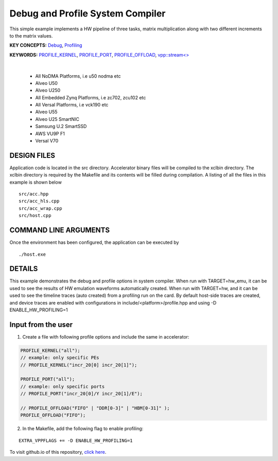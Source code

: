 Debug and Profile System Compiler
=================================

This simple example implements a HW pipeline of three tasks, matrix multiplication along with two different increments to the matrix values.

**KEY CONCEPTS:** `Debug <https://docs.xilinx.com/r/en-US/ug1393-vitis-application-acceleration/Enabling-Profile-and-Debug-when-Linking>`__, `Profiling <https://docs.xilinx.com/r/en-US/ug1393-vitis-application-acceleration/Profiling-Optimizing-and-Debugging-the-Application>`__

**KEYWORDS:** `PROFILE_KERNEL <https://docs.xilinx.com/r/en-US/ug1393-vitis-application-acceleration/Debugging-and-Validation>`__, `PROFILE_PORT <https://docs.xilinx.com/r/en-US/ug1393-vitis-application-acceleration/Debugging-and-Validation>`__, `PROFILE_OFFLOAD <https://docs.xilinx.com/r/en-US/ug1393-vitis-application-acceleration/Debugging-and-Validation>`__, `vpp::stream<> <https://docs.xilinx.com/r/en-US/ug1393-vitis-application-acceleration/Stream-connections-using-vpp-stream>`__

.. raw:: html

 <details>

.. raw:: html

 <summary> 

 <b>EXCLUDED PLATFORMS:</b>

.. raw:: html

 </summary>
|
..

 - All NoDMA Platforms, i.e u50 nodma etc
 - Alveo U50
 - Alveo U250
 - All Embedded Zynq Platforms, i.e zc702, zcu102 etc
 - All Versal Platforms, i.e vck190 etc
 - Alveo U55
 - Alveo U25 SmartNIC
 - Samsung U.2 SmartSSD
 - AWS VU9P F1
 - Versal V70

.. raw:: html

 </details>

.. raw:: html

DESIGN FILES
------------

Application code is located in the src directory. Accelerator binary files will be compiled to the xclbin directory. The xclbin directory is required by the Makefile and its contents will be filled during compilation. A listing of all the files in this example is shown below

::

   src/acc.hpp
   src/acc_hls.cpp
   src/acc_wrap.cpp
   src/host.cpp
   
COMMAND LINE ARGUMENTS
----------------------

Once the environment has been configured, the application can be executed by

::

   ./host.exe

DETAILS
-------

This example demonstrates the debug and profile options in system compiler. 
When run with TARGET=hw_emu, it can be used to see the results of HW emulation waveforms automatically created.
When run with TARGET=hw, and it can be used to see the timeline traces (auto created) from a profiling run on the card. By default host-side traces are created, and device traces are enabled with configurations in include/<platform>/profile.hpp and using -D ENABLE_HW_PROFILING=1

Input from the user
--------------------
1. Create a file with following profile options and include the same in accelerator: 

.. code:: cpp

   PROFILE_KERNEL("all");
   // example: only specific PEs
   // PROFILE_KERNEL("incr_20[0] incr_20[1]");

   PROFILE_PORT("all");
   // example: only specific ports
   // PROFILE_PORT("incr_20[0]/Y incr_20[1]/E");

   // PROFILE_OFFLOAD("FIFO" | "DDR[0-3]" | "HBM[0-31]" );
   PROFILE_OFFLOAD("FIFO");

2. In the Makefile, add the following flag to enable profiling:

::

      EXTRA_VPPFLAGS += -D ENABLE_HW_PROFILING=1

To visit github.io of this repository, `click here <http://xilinx.github.io/Vitis_Accel_Examples>`__.